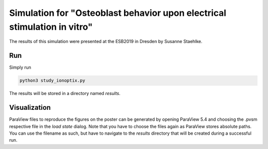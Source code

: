 Simulation for "Osteoblast behavior upon electrical stimulation in vitro"
=========================================================================

The results of this simulation were presented at the ESB2019 in Dresden by Susanne Staehlke.

Run
---

Simply run

.. code::

	python3 study_ionoptix.py

The results will be stored in a directory named `results`.

Visualization
-------------

ParaView files to reproduce the figures on the poster can be generated by opening ParaView 5.4 and choosing the .pvsm respective file in the `load state` dialog.
Note that you have to choose the files again as ParaView stores absolute paths.
You can use the filename as such, but have to navigate to the `results` directory that will be created during a successful run.
